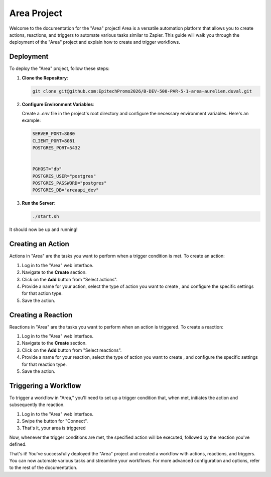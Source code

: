 ==============
Area Project
==============

Welcome to the documentation for the "Area" project! Area is a versatile automation platform that allows you to create actions, reactions, and triggers to automate various tasks similar to Zapier. This guide will walk you through the deployment of the "Area" project and explain how to create and trigger workflows.

Deployment
----------

To deploy the "Area" project, follow these steps:

1. **Clone the Repository**:

   .. code-block:: bash

      git clone git@github.com:EpitechPromo2026/B-DEV-500-PAR-5-1-area-aurelien.duval.git


2. **Configure Environment Variables**:

   Create a `.env` file in the project's root directory and configure the necessary environment variables. Here's an example:

   .. code-block:: plaintext

      SERVER_PORT=8080
      CLIENT_PORT=8081
      POSTGRES_PORT=5432


      PGHOST="db"
      POSTGRES_USER="postgres"
      POSTGRES_PASSWORD="postgres"
      POSTGRES_DB="areaapi_dev"


3. **Run the Server**:

   .. code-block:: bash

      ./start.sh

It should now be up and running!

Creating an Action
------------------

Actions in "Area" are the tasks you want to perform when a trigger condition is met. To create an action:

1. Log in to the "Area" web interface.

2. Navigate to the **Create** section.

3. Click on the **Add** button from "Select actions".

4. Provide a name for your action, select the type of action you want to create , and configure the specific settings for that action type.

5. Save the action.

Creating a Reaction
--------------------

Reactions in "Area" are the tasks you want to perform when an action is triggered. To create a reaction:

1. Log in to the "Area" web interface.

2. Navigate to the **Create** section.

3. Click on the **Add** button from "Select reactions".

4. Provide a name for your reaction, select the type of action you want to create , and configure the specific settings for that reaction type.

5. Save the action.

Triggering a Workflow
----------------------

To trigger a workflow in "Area," you'll need to set up a trigger condition that, when met, initiates the action and subsequently the reaction.

1. Log in to the "Area" web interface.

2. Swipe the button for "Connect".

3. That's it, your area is triggered

Now, whenever the trigger conditions are met, the specified action will be executed, followed by the reaction you've defined.

That's it! You've successfully deployed the "Area" project and created a workflow with actions, reactions, and triggers. You can now automate various tasks and streamline your workflows. For more advanced configuration and options, refer to the rest of the documentation.
